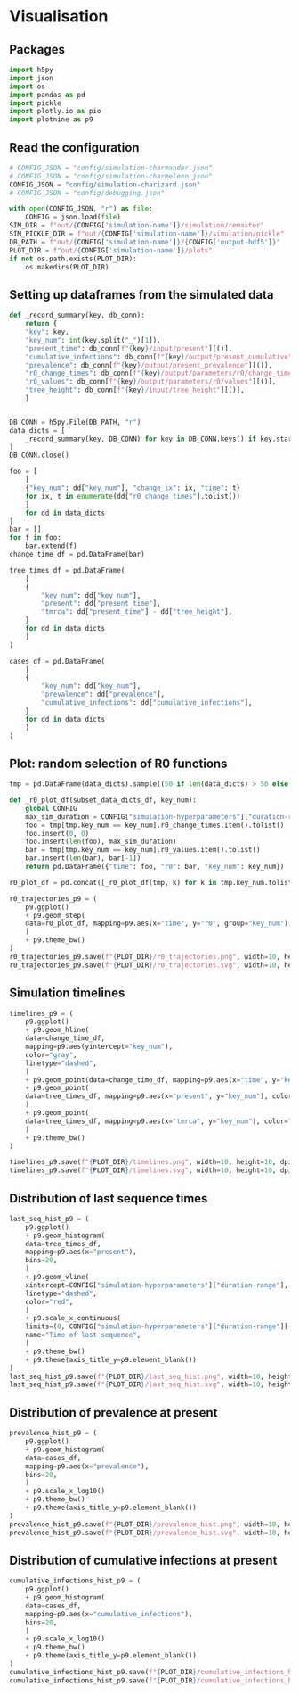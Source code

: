 * Visualisation

** Packages

#+begin_src python :session *Python-derp* :tangle visualisation.py :comments link
  import h5py
  import json
  import os
  import pandas as pd
  import pickle
  import plotly.io as pio
  import plotnine as p9
#+end_src

#+RESULTS:

** Read the configuration

#+begin_src python :session *Python-derp* :tangle visualisation.py :comments link
  # CONFIG_JSON = "config/simulation-charmander.json"
  # CONFIG_JSON = "config/simulation-charmeleon.json"
  CONFIG_JSON = "config/simulation-charizard.json"
  # CONFIG_JSON = "config/debugging.json"

  with open(CONFIG_JSON, "r") as file:
      CONFIG = json.load(file)
  SIM_DIR = f"out/{CONFIG['simulation-name']}/simulation/remaster"
  SIM_PICKLE_DIR = f"out/{CONFIG['simulation-name']}/simulation/pickle"
  DB_PATH = f"out/{CONFIG['simulation-name']}/{CONFIG['output-hdf5']}"
  PLOT_DIR = f"out/{CONFIG['simulation-name']}/plots"
  if not os.path.exists(PLOT_DIR):
      os.makedirs(PLOT_DIR)
#+end_src

#+RESULTS:

** Setting up dataframes from the simulated data

#+begin_src python :session *Python-derp* :tangle visualisation.py :comments link
  def _record_summary(key, db_conn):
      return {
	  "key": key,
	  "key_num": int(key.split("_")[1]),
	  "present_time": db_conn[f"{key}/input/present"][()],
	  "cumulative_infections": db_conn[f"{key}/output/present_cumulative"][()],
	  "prevalence": db_conn[f"{key}/output/present_prevalence"][()],
	  "r0_change_times": db_conn[f"{key}/output/parameters/r0/change_times"][()],
	  "r0_values": db_conn[f"{key}/output/parameters/r0/values"][()],
	  "tree_height": db_conn[f"{key}/input/tree_height"][()],
      }


  DB_CONN = h5py.File(DB_PATH, "r")
  data_dicts = [
      _record_summary(key, DB_CONN) for key in DB_CONN.keys() if key.startswith("record")
  ]
  DB_CONN.close()

  foo = [
      [
	  {"key_num": dd["key_num"], "change_ix": ix, "time": t}
	  for ix, t in enumerate(dd["r0_change_times"].tolist())
      ]
      for dd in data_dicts
  ]
  bar = []
  for f in foo:
      bar.extend(f)
  change_time_df = pd.DataFrame(bar)

  tree_times_df = pd.DataFrame(
      [
	  {
	      "key_num": dd["key_num"],
	      "present": dd["present_time"],
	      "tmrca": dd["present_time"] - dd["tree_height"],
	  }
	  for dd in data_dicts
      ]
  )

  cases_df = pd.DataFrame(
      [
	  {
	      "key_num": dd["key_num"],
	      "prevalence": dd["prevalence"],
	      "cumulative_infections": dd["cumulative_infections"],
	  }
	  for dd in data_dicts
      ]
  )
#+end_src

** Plot: random selection of R0 functions

#+begin_src python :session *Python-derp* :tangle visualisation.py :comments link
  tmp = pd.DataFrame(data_dicts).sample((50 if len(data_dicts) > 50 else len(data_dicts)))

  def _r0_plot_df(subset_data_dicts_df, key_num):
      global CONFIG
      max_sim_duration = CONFIG["simulation-hyperparameters"]["duration-range"][-1]
      foo = tmp[tmp.key_num == key_num].r0_change_times.item().tolist()
      foo.insert(0, 0)
      foo.insert(len(foo), max_sim_duration)
      bar = tmp[tmp.key_num == key_num].r0_values.item().tolist()
      bar.insert(len(bar), bar[-1])
      return pd.DataFrame({"time": foo, "r0": bar, "key_num": key_num})

  r0_plot_df = pd.concat([_r0_plot_df(tmp, k) for k in tmp.key_num.tolist()])

  r0_trajectories_p9 = (
      p9.ggplot()
      + p9.geom_step(
	  data=r0_plot_df, mapping=p9.aes(x="time", y="r0", group="key_num"), alpha=0.5
      )
      + p9.theme_bw()
  )
  r0_trajectories_p9.save(f"{PLOT_DIR}/r0_trajectories.png", width=10, height=10, dpi=300)
  r0_trajectories_p9.save(f"{PLOT_DIR}/r0_trajectories.svg", width=10, height=10, dpi=300)
#+end_src

** Simulation timelines

#+begin_src python :session *Python-derp* :tangle visualisation.py :comments link
  timelines_p9 = (
      p9.ggplot()
      + p9.geom_hline(
	  data=change_time_df,
	  mapping=p9.aes(yintercept="key_num"),
	  color="gray",
	  linetype="dashed",
      )
      + p9.geom_point(data=change_time_df, mapping=p9.aes(x="time", y="key_num"))
      + p9.geom_point(
	  data=tree_times_df, mapping=p9.aes(x="present", y="key_num"), color="red"
      )
      + p9.geom_point(
	  data=tree_times_df, mapping=p9.aes(x="tmrca", y="key_num"), color="blue"
      )
      + p9.theme_bw()
  )

  timelines_p9.save(f"{PLOT_DIR}/timelines.png", width=10, height=10, dpi=300)
  timelines_p9.save(f"{PLOT_DIR}/timelines.svg", width=10, height=10, dpi=300)
#+end_src

** Distribution of last sequence times

#+begin_src python :session *Python-derp* :tangle visualisation.py :comments link
  last_seq_hist_p9 = (
      p9.ggplot()
      + p9.geom_histogram(
	  data=tree_times_df,
	  mapping=p9.aes(x="present"),
	  bins=20,
      )
      + p9.geom_vline(
	  xintercept=CONFIG["simulation-hyperparameters"]["duration-range"],
	  linetype="dashed",
	  color="red",
      )
      + p9.scale_x_continuous(
	  limits=(0, CONFIG["simulation-hyperparameters"]["duration-range"][-1] + 2),
	  name="Time of last sequence",
      )
      + p9.theme_bw()
      + p9.theme(axis_title_y=p9.element_blank())
  )
  last_seq_hist_p9.save(f"{PLOT_DIR}/last_seq_hist.png", width=10, height=10, dpi=300)
  last_seq_hist_p9.save(f"{PLOT_DIR}/last_seq_hist.svg", width=10, height=10, dpi=300)
#+end_src

** Distribution of prevalence at present

#+begin_src python :session *Python-derp* :tangle visualisation.py :comments link
  prevalence_hist_p9 = (
      p9.ggplot()
      + p9.geom_histogram(
	  data=cases_df,
	  mapping=p9.aes(x="prevalence"),
	  bins=20,
      )
      + p9.scale_x_log10()
      + p9.theme_bw()
      + p9.theme(axis_title_y=p9.element_blank())
  )
  prevalence_hist_p9.save(f"{PLOT_DIR}/prevalence_hist.png", width=10, height=10, dpi=300)
  prevalence_hist_p9.save(f"{PLOT_DIR}/prevalence_hist.svg", width=10, height=10, dpi=300)
#+end_src

** Distribution of cumulative infections at present

#+begin_src python :session *Python-derp* :tangle visualisation.py :comments link
  cumulative_infections_hist_p9 = (
      p9.ggplot()
      + p9.geom_histogram(
	  data=cases_df,
	  mapping=p9.aes(x="cumulative_infections"),
	  bins=20,
      )
      + p9.scale_x_log10()
      + p9.theme_bw()
      + p9.theme(axis_title_y=p9.element_blank())
  )
  cumulative_infections_hist_p9.save(f"{PLOT_DIR}/cumulative_infections_hist.png", width=10, height=10, dpi=300)
  cumulative_infections_hist_p9.save(f"{PLOT_DIR}/cumulative_infections_hist.svg", width=10, height=10, dpi=300)
#+end_src
